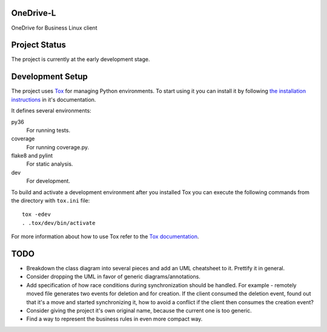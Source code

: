 .. image:: https://travis-ci.org/epam/OneDrive-L.svg?branch=master
   :target: https://travis-ci.org/epam/OneDrive-L


OneDrive-L
==========
OneDrive for Business Linux client

Project Status
==============
The project is currently at the early development stage.

Development Setup
=================
The project uses Tox_ for managing Python environments.
To start using it you can install it by following `the installation
instructions`_ in it's documentation.

It defines several environments:

py36
    For running tests.
coverage
    For running coverage.py.
flake8 and pylint
    For static analysis.
dev
    For development.

To build and activate a development environment after you installed Tox you can
execute the following commands from the directory with ``tox.ini`` file::

   tox -edev
   . .tox/dev/bin/activate

For more information about how to use Tox refer to the `Tox documentation`_.

.. _Tox: https://tox.readthedocs.io/en/latest/
.. _Tox documentation: https://tox.readthedocs.io/en/latest/
.. _the installation instructions: https://tox.readthedocs.io/en/latest/install.html

TODO
====
- Breakdown the class diagram into several pieces and add an
  UML cheatsheet to it. Prettify it in general.
- Consider dropping the UML in favor of generic diagrams/annotations.
- Add specification of how race conditions during synchronization
  should be handled. For example - remotely moved file generates two events
  for deletion and for creation. If the client consumed the deletion event,
  found out that it's a move and started synchronizing it, how to avoid a
  conflict if the client then consumes the creation event?
- Consider giving the project it's own original name, because the current
  one is too generic.
- Find a way to represent the business rules in even more compact way.
